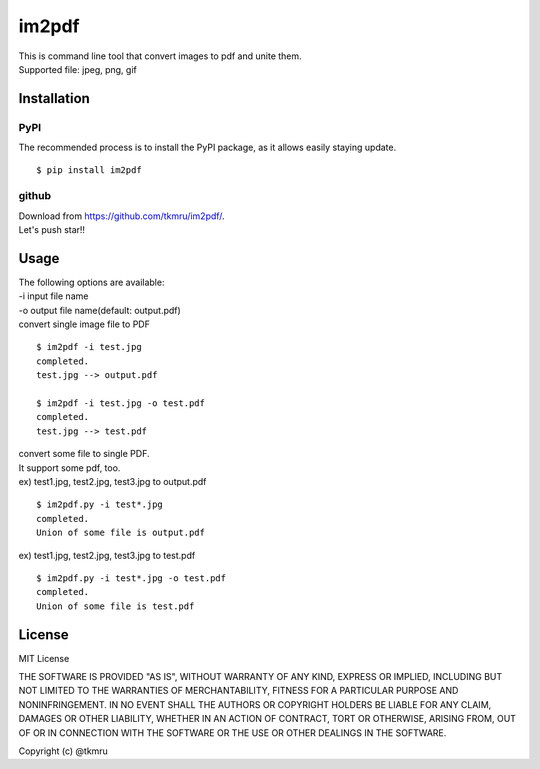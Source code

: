 =======
im2pdf
=======

| This is command line tool that convert images to pdf and unite them.
| Supported file: jpeg, png, gif

Installation
============

----
PyPI
----
The recommended process is to install the PyPI package, as it allows easily staying update.

::

    $ pip install im2pdf

------
github
------
| Download from https://github.com/tkmru/im2pdf/.
| Let's push star!!


Usage
=====

| The following options are available:
| -i input file name
| -o output file name(default: output.pdf)

| convert single image file to PDF

::

    $ im2pdf -i test.jpg
    completed.
    test.jpg --> output.pdf

    $ im2pdf -i test.jpg -o test.pdf
    completed.
    test.jpg --> test.pdf

| convert some file to single PDF.
| It support some pdf, too.


| ex) test1.jpg, test2.jpg, test3.jpg to output.pdf

::

    $ im2pdf.py -i test*.jpg
    completed.
    Union of some file is output.pdf

| ex) test1.jpg, test2.jpg, test3.jpg to test.pdf

::

    $ im2pdf.py -i test*.jpg -o test.pdf
    completed.
    Union of some file is test.pdf


License
=======

MIT License

THE SOFTWARE IS PROVIDED "AS IS", WITHOUT WARRANTY OF ANY KIND, EXPRESS OR IMPLIED, INCLUDING BUT NOT LIMITED TO THE WARRANTIES OF MERCHANTABILITY, FITNESS FOR A PARTICULAR PURPOSE AND NONINFRINGEMENT. IN NO EVENT SHALL THE AUTHORS OR COPYRIGHT HOLDERS BE LIABLE FOR ANY CLAIM, DAMAGES OR OTHER LIABILITY, WHETHER IN AN ACTION OF CONTRACT, TORT OR OTHERWISE, ARISING FROM, OUT OF OR IN CONNECTION WITH THE SOFTWARE OR THE USE OR OTHER DEALINGS IN THE SOFTWARE.

Copyright (c) @tkmru 